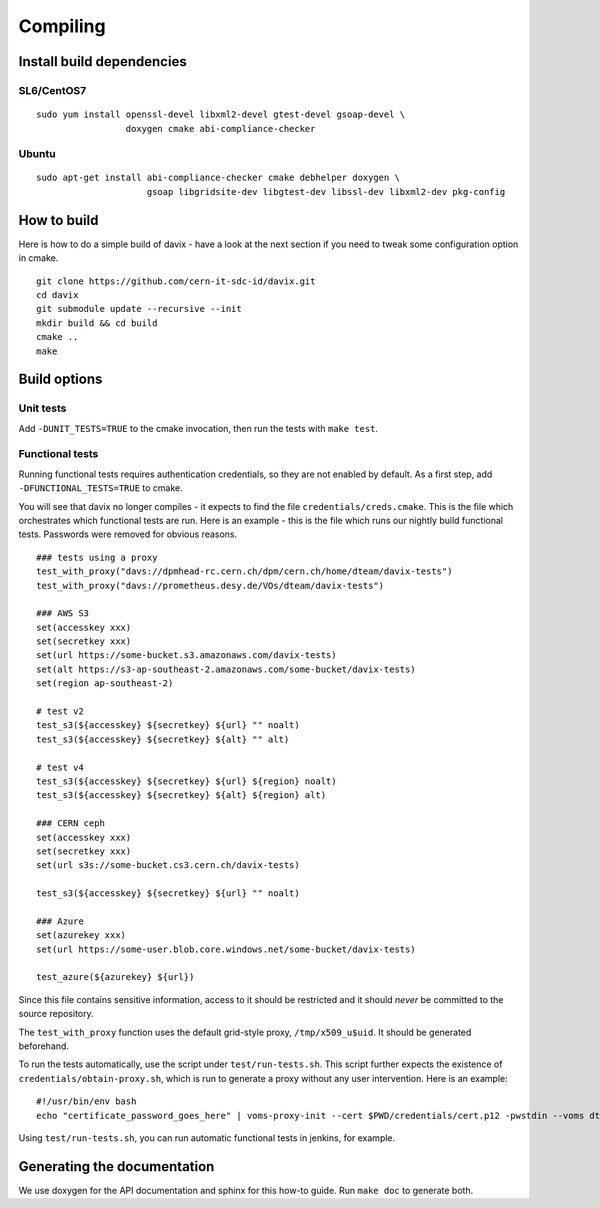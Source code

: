 .. _compiling:

Compiling
=========

Install build dependencies
--------------------------

SL6/CentOS7
~~~~~~~~~~~

::

   sudo yum install openssl-devel libxml2-devel gtest-devel gsoap-devel \
                    doxygen cmake abi-compliance-checker

Ubuntu
~~~~~~

::

   sudo apt-get install abi-compliance-checker cmake debhelper doxygen \
                        gsoap libgridsite-dev libgtest-dev libssl-dev libxml2-dev pkg-config

How to build
------------

Here is how to do a simple build of davix - have a look at the next section if you need to tweak some configuration option in cmake. ::

  git clone https://github.com/cern-it-sdc-id/davix.git
  cd davix
  git submodule update --recursive --init
  mkdir build && cd build
  cmake ..
  make

Build options
-------------

Unit tests
~~~~~~~~~~

Add ``-DUNIT_TESTS=TRUE`` to the cmake invocation, then run the tests with ``make test``.

Functional tests
~~~~~~~~~~~~~~~~

Running functional tests requires authentication credentials, so they are not enabled by default. As a first step,
add ``-DFUNCTIONAL_TESTS=TRUE`` to cmake.

You will see that davix no longer compiles - it expects to find the file ``credentials/creds.cmake``. This
is the file which orchestrates which functional tests are run.
Here is an example - this is the file which runs our nightly build functional tests.
Passwords were removed for obvious reasons. ::

  ### tests using a proxy
  test_with_proxy("davs://dpmhead-rc.cern.ch/dpm/cern.ch/home/dteam/davix-tests")
  test_with_proxy("davs://prometheus.desy.de/VOs/dteam/davix-tests")

  ### AWS S3
  set(accesskey xxx)
  set(secretkey xxx)
  set(url https://some-bucket.s3.amazonaws.com/davix-tests)
  set(alt https://s3-ap-southeast-2.amazonaws.com/some-bucket/davix-tests)
  set(region ap-southeast-2)

  # test v2
  test_s3(${accesskey} ${secretkey} ${url} "" noalt)
  test_s3(${accesskey} ${secretkey} ${alt} "" alt)

  # test v4
  test_s3(${accesskey} ${secretkey} ${url} ${region} noalt)
  test_s3(${accesskey} ${secretkey} ${alt} ${region} alt)

  ### CERN ceph
  set(accesskey xxx)
  set(secretkey xxx)
  set(url s3s://some-bucket.cs3.cern.ch/davix-tests)

  test_s3(${accesskey} ${secretkey} ${url} "" noalt)

  ### Azure
  set(azurekey xxx)
  set(url https://some-user.blob.core.windows.net/some-bucket/davix-tests)

  test_azure(${azurekey} ${url})

Since this file contains sensitive information, access to it should be restricted and it should *never*
be committed to the source repository.

The ``test_with_proxy`` function uses the default grid-style proxy, ``/tmp/x509_u$uid``. It should be
generated beforehand.

To run the tests automatically, use the script under ``test/run-tests.sh``. This script further
expects the existence of ``credentials/obtain-proxy.sh``, which is run to generate a proxy
without any user intervention. Here is an example: ::

  #!/usr/bin/env bash
  echo "certificate_password_goes_here" | voms-proxy-init --cert $PWD/credentials/cert.p12 -pwstdin --voms dteam

Using ``test/run-tests.sh``, you can run automatic functional tests in jenkins, for example.


Generating the documentation
----------------------------

We use doxygen for the API documentation and sphinx for this how-to guide. Run ``make doc`` to generate both.
